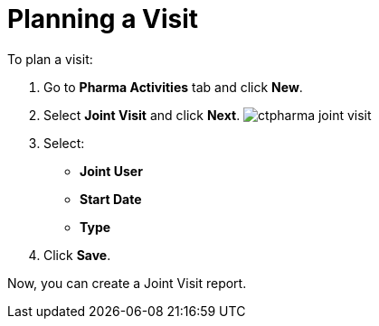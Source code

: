 = Planning a Visit

To plan a visit:

. Go to *Pharma Activities* tab and click *New*.
. Select *Joint Visit* and click *Next*.
image:ctpharma-joint-visit.png[]
. Select:
* *Joint User*
* *Start Date*
* *Type*
. Click *Save*.

Now, you can create a Joint Visit report.
